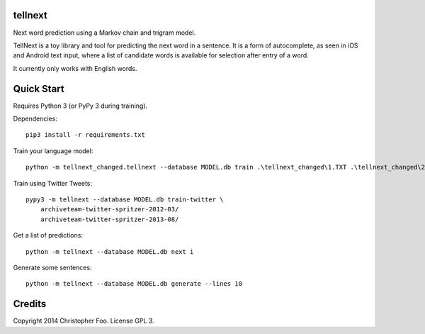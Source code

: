 tellnext
========

Next word prediction using a Markov chain and trigram model.

TellNext is a toy library and tool for predicting the next word in a sentence. It is a form of autocomplete, as seen in iOS and Android text input, where a list of candidate words is available for selection after entry of a word.

It currently only works with English words.


Quick Start
===========

Requires Python 3 (or PyPy 3 during training).

Dependencies::

    pip3 install -r requirements.txt

Train your language model::

    python -m tellnext_changed.tellnext --database MODEL.db train .\tellnext_changed\1.TXT .\tellnext_changed\2.TXT .\tellnext_changed\3.TXT .\tellnext_changed\4.TXT .\tellnext_changed\5.TXT .\tellnext_changed\6.TXT .\tellnext_changed\7.TXT .\tellnext_changed\8.TXT .\tellnext_changed\9.TXT .\tellnext_changed\ButterflyEffect.TXT

Train using Twitter Tweets::

   pypy3 -m tellnext --database MODEL.db train-twitter \
       archiveteam-twitter-spritzer-2012-03/
       archiveteam-twitter-spritzer-2013-08/

Get a list of predictions::

    python -m tellnext --database MODEL.db next i

Generate some sentences::

    python -m tellnext --database MODEL.db generate --lines 10


Credits
=======

Copyright 2014 Christopher Foo. License GPL 3.

